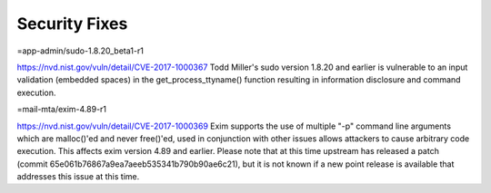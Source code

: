 ----------------
Security Fixes
----------------
=app-admin/sudo-1.8.20_beta1-r1

https://nvd.nist.gov/vuln/detail/CVE-2017-1000367
Todd Miller's sudo version 1.8.20 and earlier is vulnerable to an input validation (embedded spaces) in the get_process_ttyname() function resulting in information disclosure and command execution.

=mail-mta/exim-4.89-r1

https://nvd.nist.gov/vuln/detail/CVE-2017-1000369
Exim supports the use of multiple "-p" command line arguments which are malloc()'ed and never free()'ed, used in conjunction with other issues allows attackers to cause arbitrary code execution. This affects exim version 4.89 and earlier. Please note that at this time upstream has released a patch (commit 65e061b76867a9ea7aeeb535341b790b90ae6c21), but it is not known if a new point release is available that addresses this issue at this time.



